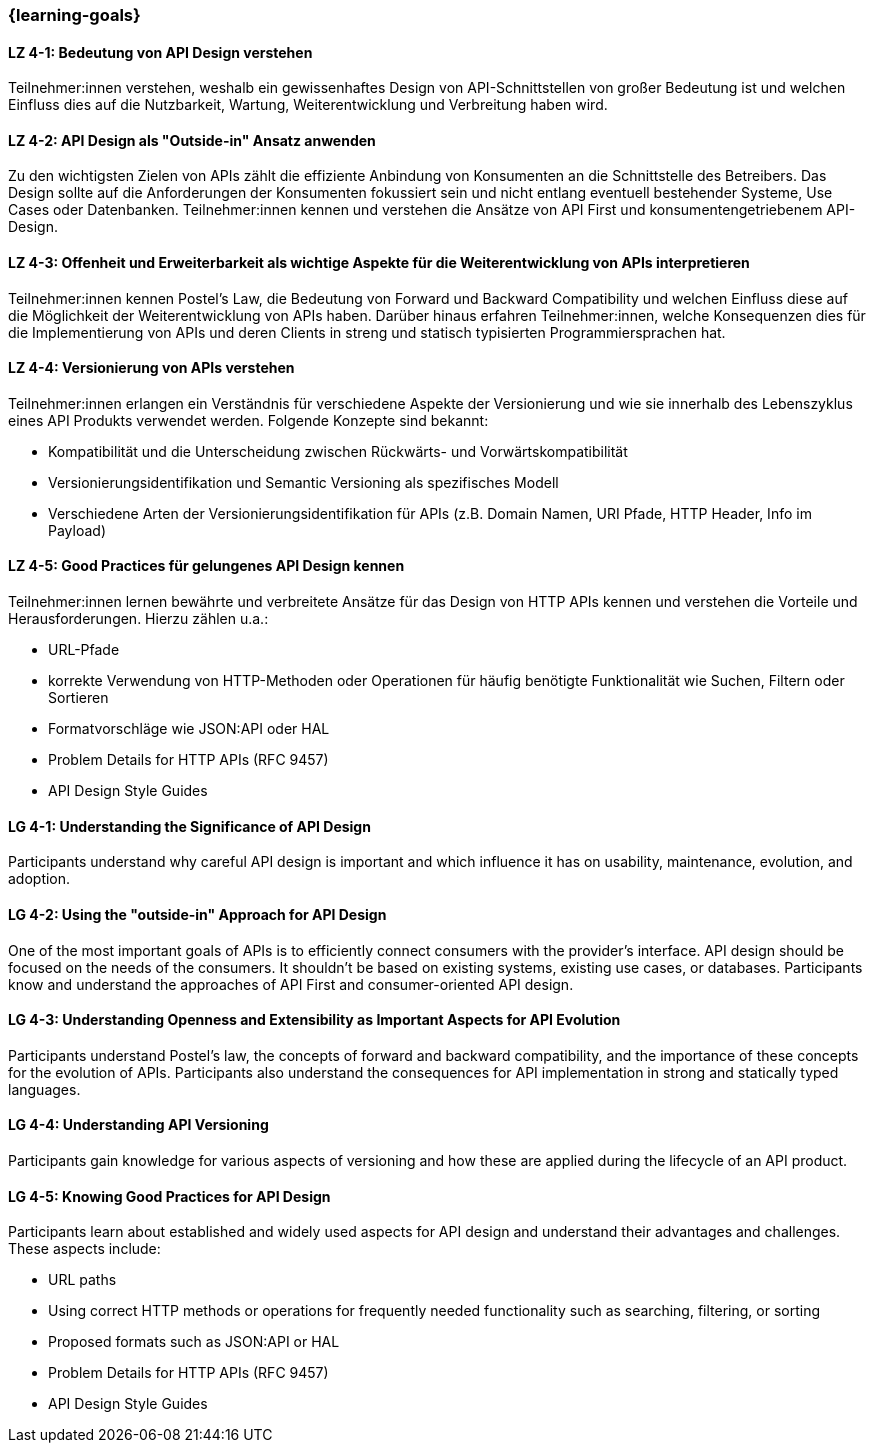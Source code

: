 === {learning-goals}

// tag::DE[]
[[LZ-4-1]]
==== LZ 4-1: Bedeutung von API Design verstehen

Teilnehmer:innen verstehen, weshalb ein gewissenhaftes Design von API-Schnittstellen von großer Bedeutung ist und welchen Einfluss dies auf die Nutzbarkeit, Wartung, Weiterentwicklung und Verbreitung haben wird.

[[LZ-4-2]]
==== LZ 4-2: API Design als "Outside-in" Ansatz anwenden

Zu den wichtigsten Zielen von APIs zählt die effiziente Anbindung von Konsumenten an die Schnittstelle des Betreibers.
Das Design sollte auf die Anforderungen der Konsumenten fokussiert sein und nicht entlang eventuell bestehender Systeme, Use Cases oder Datenbanken.
Teilnehmer:innen kennen und verstehen die Ansätze von API First und konsumentengetriebenem API-Design.

[[LZ-4-3]]
==== LZ 4-3: Offenheit und Erweiterbarkeit als wichtige Aspekte für die Weiterentwicklung von APIs interpretieren

Teilnehmer:innen kennen Postel's Law, die Bedeutung von Forward und Backward Compatibility und welchen Einfluss diese auf die Möglichkeit der Weiterentwicklung von APIs haben.
Darüber hinaus erfahren Teilnehmer:innen, welche Konsequenzen dies für die Implementierung von APIs und deren Clients in streng und statisch typisierten Programmiersprachen hat.

[[LZ-4-4]]
==== LZ 4-4: Versionierung von APIs verstehen

Teilnehmer:innen erlangen ein Verständnis für verschiedene Aspekte der Versionierung und wie sie innerhalb des Lebenszyklus eines API Produkts verwendet werden. Folgende Konzepte sind bekannt:

* Kompatibilität und die Unterscheidung zwischen Rückwärts- und Vorwärtskompatibilität
* Versionierungsidentifikation und Semantic Versioning als spezifisches Modell
* Verschiedene Arten der Versionierungsidentifikation für APIs (z.B. Domain Namen, URI Pfade, HTTP Header, Info im Payload)

[[LZ-4-5]]
==== LZ 4-5: Good Practices für gelungenes API Design kennen

Teilnehmer:innen lernen bewährte und verbreitete Ansätze für das Design von HTTP APIs kennen und verstehen die Vorteile und Herausforderungen.
Hierzu zählen u.a.:

* URL-Pfade
* korrekte Verwendung von HTTP-Methoden oder Operationen für häufig benötigte Funktionalität wie Suchen, Filtern oder Sortieren
* Formatvorschläge wie JSON:API oder HAL
* Problem Details for HTTP APIs (RFC 9457)
* API Design Style Guides


// end::DE[]

// tag::EN[]
[[LG-4-1]]
==== LG 4-1: Understanding the Significance of API Design

Participants understand why careful API design is important and which influence it has on usability, maintenance, evolution, and adoption.

[[LG-4-2]]
==== LG 4-2: Using the "outside-in" Approach for API Design

One of the most important goals of APIs is to efficiently connect consumers with the provider's interface.
API design should be focused on the needs of the consumers.
It shouldn't be based on existing systems, existing use cases, or databases.
Participants know and understand the approaches of API First and consumer-oriented API design.

[[LG-4-3]]
==== LG 4-3: Understanding Openness and Extensibility as Important Aspects for API Evolution

Participants understand Postel's law, the concepts of forward and backward compatibility, and the importance of these concepts for the evolution of APIs.
Participants also understand the consequences for API implementation in strong and statically typed languages.

[[LG-4-4]]
==== LG 4-4: Understanding API Versioning

Participants gain knowledge for various aspects of versioning and how these are applied during the lifecycle of an API product.

[[LG-4-5]]
==== LG 4-5: Knowing Good Practices for API Design

Participants learn about established and widely used aspects for API design and understand their advantages and challenges.
These aspects include:

* URL paths
* Using correct HTTP methods or operations for frequently needed functionality such as searching, filtering, or sorting
* Proposed formats such as JSON:API or HAL
* Problem Details for HTTP APIs (RFC 9457)
* API Design Style Guides

// end::EN[]
